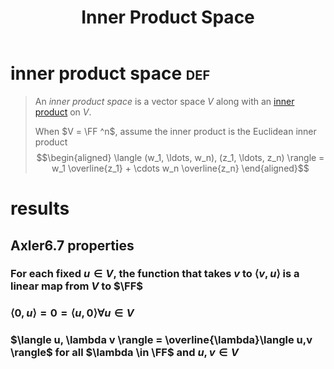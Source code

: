 #+TITLE: Inner Product Space
* inner product space                                                   :def:
  #+begin_quote
  An /inner product space/ is a vector space $V$ along with an [[file:KBrefInnerProduct.org][inner product]] on $V$.

  When $V = \FF ^n$, assume the inner product is the Euclidean inner product
  \[\begin{aligned}
  \langle (w_1, \ldots, w_n), (z_1, \ldots, z_n) \rangle = w_1 \overline{z_1} + \cdots w_n \overline{z_n}
  \end{aligned}\]

  #+end_quote
* results
** Axler6.7 properties
*** For each fixed $u \in V$, the function that takes $v$ to $\langle v, u \rangle$ is a linear map from $V$ to $\FF$
*** $\langle 0, u \rangle = 0 = \langle u, 0 \rangle \forall u \in V$
*** $\langle u, \lambda v \rangle = \overline{\lambda}\langle u,v \rangle$ for all $\lambda \in \FF$ and $u, v \in  V$
